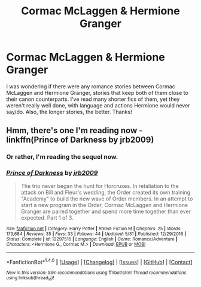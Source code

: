 #+TITLE: Cormac McLaggen & Hermione Granger

* Cormac McLaggen & Hermione Granger
:PROPERTIES:
:Author: emong757
:Score: 5
:DateUnix: 1502387404.0
:DateShort: 2017-Aug-10
:END:
I was wondering if there were any romance stories between Cormac McLaggen and Hermione Granger, stories that keep both of them close to their canon counterparts. I've read many shorter fics of them, yet they weren't really well done, with language and actions Hermione would never say/do. Also, the longer stories, the better. Thanks!


** Hmm, there's one I'm reading now - linkffn(Prince of Darkness by jrb2009)
:PROPERTIES:
:Author: midasgoldentouch
:Score: 1
:DateUnix: 1502434472.0
:DateShort: 2017-Aug-11
:END:

*** Or rather, I'm reading the sequel now.
:PROPERTIES:
:Author: midasgoldentouch
:Score: 1
:DateUnix: 1502434494.0
:DateShort: 2017-Aug-11
:END:


*** [[http://www.fanfiction.net/s/12297516/1/][*/Prince of Darkness/*]] by [[https://www.fanfiction.net/u/1393308/jrb2009][/jrb2009/]]

#+begin_quote
  The trio never began the hunt for Horcruxes. In retaliation to the attack on Bill and Fleur's wedding, the Order created its own training "Academy" to build the new wave of Order members. In an attempt to start a new program in the Order, Cormac McLaggen and Hermione Granger are paired together and spend more time together than ever expected. Part 1 of 3.
#+end_quote

^{/Site/: [[http://www.fanfiction.net/][fanfiction.net]] *|* /Category/: Harry Potter *|* /Rated/: Fiction M *|* /Chapters/: 25 *|* /Words/: 173,684 *|* /Reviews/: 35 *|* /Favs/: 33 *|* /Follows/: 44 *|* /Updated/: 5/31 *|* /Published/: 12/29/2016 *|* /Status/: Complete *|* /id/: 12297516 *|* /Language/: English *|* /Genre/: Romance/Adventure *|* /Characters/: <Hermione G., Cormac M.> *|* /Download/: [[http://www.ff2ebook.com/old/ffn-bot/index.php?id=12297516&source=ff&filetype=epub][EPUB]] or [[http://www.ff2ebook.com/old/ffn-bot/index.php?id=12297516&source=ff&filetype=mobi][MOBI]]}

--------------

*FanfictionBot*^{1.4.0} *|* [[[https://github.com/tusing/reddit-ffn-bot/wiki/Usage][Usage]]] | [[[https://github.com/tusing/reddit-ffn-bot/wiki/Changelog][Changelog]]] | [[[https://github.com/tusing/reddit-ffn-bot/issues/][Issues]]] | [[[https://github.com/tusing/reddit-ffn-bot/][GitHub]]] | [[[https://www.reddit.com/message/compose?to=tusing][Contact]]]

^{/New in this version: Slim recommendations using/ ffnbot!slim! /Thread recommendations using/ linksub(thread_id)!}
:PROPERTIES:
:Author: FanfictionBot
:Score: 1
:DateUnix: 1502434500.0
:DateShort: 2017-Aug-11
:END:

